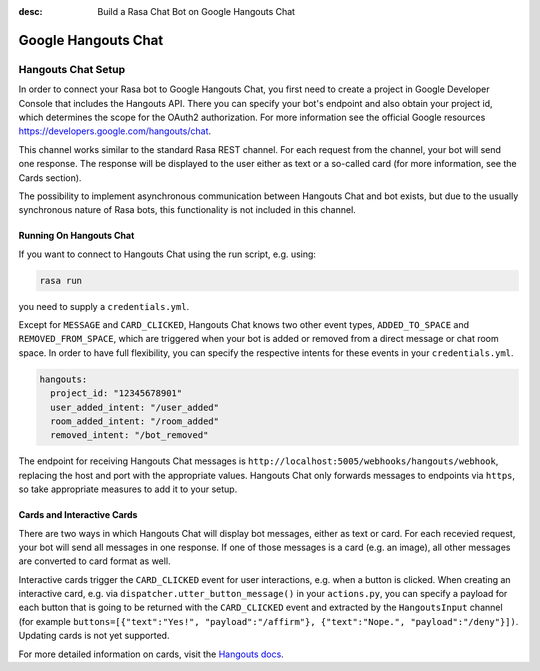:desc: Build a Rasa Chat Bot on Google Hangouts Chat

.. _google-hangouts-chat:

Google Hangouts Chat
====================

.. edit-link::

Hangouts Chat Setup
-------------------

In order to connect your Rasa bot to Google Hangouts Chat, you first need to create a project in 
Google Developer Console that includes the Hangouts API. There you can specify your bot's endpoint
and also obtain your project id, which determines the scope for the OAuth2 authorization.
For more information see the official Google resources https://developers.google.com/hangouts/chat.

This channel works similar to the standard Rasa REST channel. For each request from the channel, your bot will 
send one response. The response will be displayed to the user either as text or a so-called card (for
more information, see the Cards section).

The possibility to implement asynchronous communication between Hangouts Chat and bot exists, but due
to the usually synchronous nature of Rasa bots, this functionality is not included in this channel. 

Running On Hangouts Chat
^^^^^^^^^^^^^^^^^^^^^^^^

If you want to connect to Hangouts Chat using the run script, e.g. using:

.. code-block:: bash

  rasa run

you need to supply a ``credentials.yml``.

Except for ``MESSAGE`` and ``CARD_CLICKED``, Hangouts Chat knows two other event types, ``ADDED_TO_SPACE`` and 
``REMOVED_FROM_SPACE``, which are triggered when your bot is added or removed from a direct message or chat room
space. In order to have full flexibility, you can specify the respective intents for these events 
in your ``credentials.yml``.

.. code-block:: yaml

  hangouts:
    project_id: "12345678901"
    user_added_intent: "/user_added"
    room_added_intent: "/room_added"
    removed_intent: "/bot_removed"

The endpoint for receiving Hangouts Chat messages is
``http://localhost:5005/webhooks/hangouts/webhook``, replacing
the host and port with the appropriate values. Hangouts Chat only forwards
messages to endpoints via ``https``, so take appropriate measures to add
it to your setup.


Cards and Interactive Cards
^^^^^^^^^^^^^^^^^^^^^^^^^^^

There are two ways in which Hangouts Chat will display bot messages, either as text or card. For each recevied
request, your bot will send all messages in one response. If one of those messages is a card (e.g. an image), 
all other messages are converted to card format as well.

Interactive cards trigger the ``CARD_CLICKED`` event for user interactions, e.g. when a button is clicked. When 
creating an interactive card, e.g. via ``dispatcher.utter_button_message()`` in your ``actions.py``, you can 
specify a payload for each button that is going to be returned with the ``CARD_CLICKED`` event and extracted 
by the ``HangoutsInput`` channel (for example 
``buttons=[{"text":"Yes!", "payload":"/affirm"}, {"text":"Nope.", "payload":"/deny"}])``.
Updating cards is not yet supported.

For more detailed information on cards, visit the
`Hangouts docs <https://developers.google.com/hangouts/chat/reference>`_.


